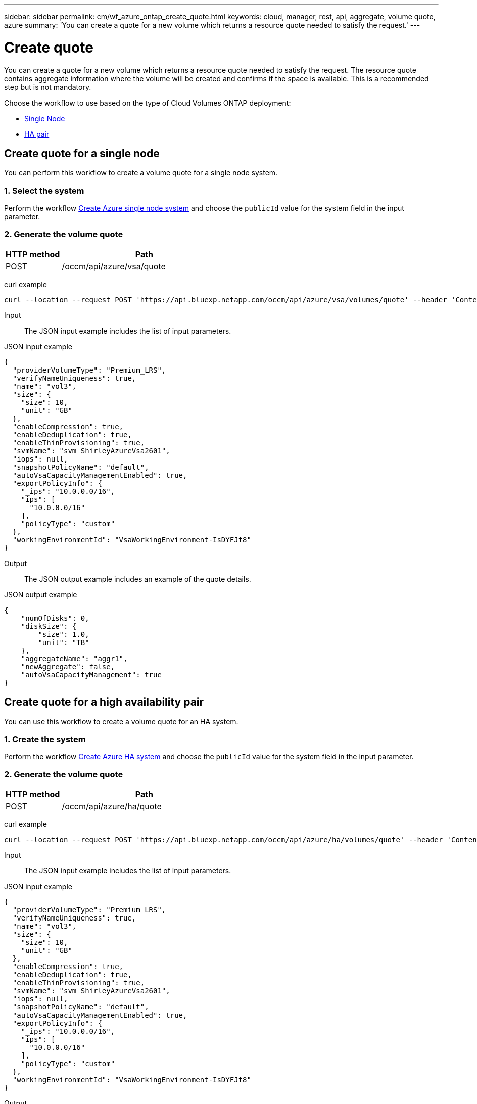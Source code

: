 ---
sidebar: sidebar
permalink: cm/wf_azure_ontap_create_quote.html
keywords: cloud, manager, rest, api, aggregate, volume quote, azure
summary: 'You can create a quote for a new volume which returns a resource quote needed to satisfy the request.'
---

= Create quote
:hardbreaks:
:nofooter:
:icons: font
:linkattrs:
:imagesdir: ../media/

[.lead]
You can create a quote for a new volume which returns a resource quote needed to satisfy the request. The resource quote contains aggregate information where the volume will be created and confirms if the space is available. This is a recommended step but is not mandatory.


Choose the workflow to use based on the type of Cloud Volumes ONTAP deployment:

* <<Create quote for a single node, Single Node>>
* <<Create quote for a high availability pair, HA pair>>


== Create quote for a single node
You can perform this workflow to create a volume quote for a single node system.

=== 1. Select the system

Perform the workflow link:wf_azure_cloud_create_we_paygo.html#create-a-system-for-a-single-node[Create Azure single node system] and choose the `publicId` value for the system field in the input parameter.

=== 2. Generate the volume quote

[cols="25,75"*,options="header"]
|===
|HTTP method
|Path
|POST
|/occm/api/azure/vsa/quote
|===

curl example::
[source,curl]
curl --location --request POST 'https://api.bluexp.netapp.com/occm/api/azure/vsa/volumes/quote' --header 'Content-Type: application/json' --header 'x-agent-id: <AGENT_ID> --header 'Authorization: Bearer <ACCESS_TOKEN>' --d @JSONinput

Input::

The JSON input example includes the list of input parameters.

JSON input example::
[source,json]
{
  "providerVolumeType": "Premium_LRS",
  "verifyNameUniqueness": true,
  "name": "vol3",
  "size": {
    "size": 10,
    "unit": "GB"
  },
  "enableCompression": true,
  "enableDeduplication": true,
  "enableThinProvisioning": true,
  "svmName": "svm_ShirleyAzureVsa2601",
  "iops": null,
  "snapshotPolicyName": "default",
  "autoVsaCapacityManagementEnabled": true,
  "exportPolicyInfo": {
    "_ips": "10.0.0.0/16",
    "ips": [
      "10.0.0.0/16"
    ],
    "policyType": "custom"
  },
  "workingEnvironmentId": "VsaWorkingEnvironment-IsDYFJf8"
}

Output::

The JSON output example includes an example of the quote details.

JSON output example::
[source,json]
{
    "numOfDisks": 0,
    "diskSize": {
        "size": 1.0,
        "unit": "TB"
    },
    "aggregateName": "aggr1",
    "newAggregate": false,
    "autoVsaCapacityManagement": true
}


== Create quote for a high availability pair
You can use this workflow to create a volume quote for an HA system.

=== 1. Create the system

Perform the workflow link:wf_azure_cloud_create_we_paygo.html#create-a-system-for-a-high-availability-pair[Create Azure HA system] and choose the `publicId` value for the system field in the input parameter.

=== 2. Generate the volume quote

[cols="25,75"*,options="header"]
|===
|HTTP method
|Path
|POST
|/occm/api/azure/ha/quote
|===

curl example::
[source,curl]
curl --location --request POST 'https://api.bluexp.netapp.com/occm/api/azure/ha/volumes/quote' --header 'Content-Type: application/json' --header 'x-agent-id: <AGENT_ID> --header 'Authorization: Bearer <ACCESS_TOKEN>' --d @JSONinput

Input::

The JSON input example includes the list of input parameters.

JSON input example::
[source,json]
{
  "providerVolumeType": "Premium_LRS",
  "verifyNameUniqueness": true,
  "name": "vol3",
  "size": {
    "size": 10,
    "unit": "GB"
  },
  "enableCompression": true,
  "enableDeduplication": true,
  "enableThinProvisioning": true,
  "svmName": "svm_ShirleyAzureVsa2601",
  "iops": null,
  "snapshotPolicyName": "default",
  "autoVsaCapacityManagementEnabled": true,
  "exportPolicyInfo": {
    "_ips": "10.0.0.0/16",
    "ips": [
      "10.0.0.0/16"
    ],
    "policyType": "custom"
  },
  "workingEnvironmentId": "VsaWorkingEnvironment-IsDYFJf8"
}

Output::

The JSON output example includes an example of the quote details.

JSON output example::
[source,json]
{
    "numOfDisks": 0,
    "diskSize": {
        "size": 1.0,
        "unit": "TB"
    },
    "aggregateName": "aggr1",
    "newAggregate": false,
    "autoVsaCapacityManagement": true
}
